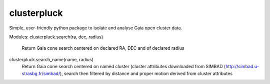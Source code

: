 clusterpluck
============
Simple, user-friendly python package to isolate and analyse Gaia open cluster data.

Modules:
clusterpluck.search(ra, dec, radius)
  Return Gaia cone search centered on declared RA, DEC and of declared radius
clusterpluck.search_name(name, radius)
  Return Gaia cone search centered on named cluster (cluster attributes downloaded from SIMBAD (http://simbad.u-strasbg.fr/simbad/), search then filtered by distance and proper motion derived from cluster attributes
